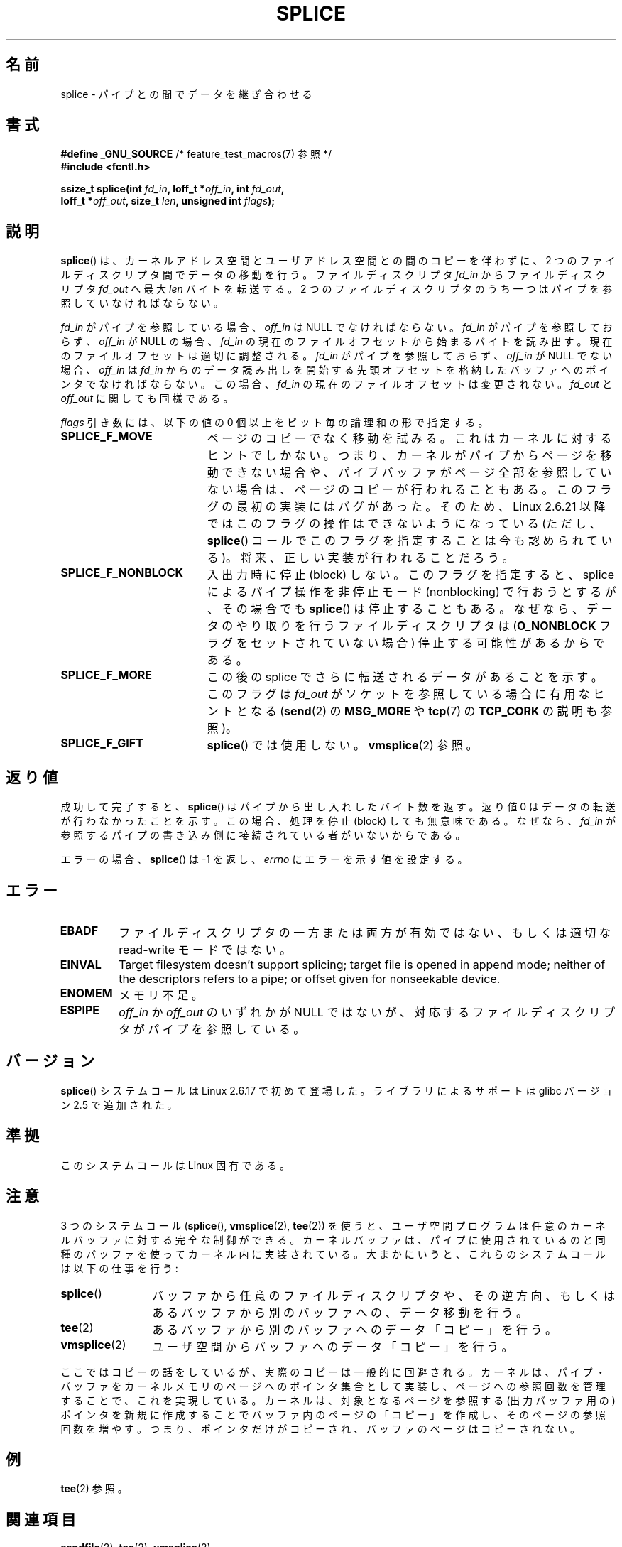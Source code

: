.\" This manpage is Copyright (C) 2006 Jens Axboe
.\" and Copyright (C) 2006 Michael Kerrisk <mtk.manpages@gmail.com>
.\"
.\" %%%LICENSE_START(VERBATIM)
.\" Permission is granted to make and distribute verbatim copies of this
.\" manual provided the copyright notice and this permission notice are
.\" preserved on all copies.
.\"
.\" Permission is granted to copy and distribute modified versions of this
.\" manual under the conditions for verbatim copying, provided that the
.\" entire resulting derived work is distributed under the terms of a
.\" permission notice identical to this one.
.\"
.\" Since the Linux kernel and libraries are constantly changing, this
.\" manual page may be incorrect or out-of-date.  The author(s) assume no
.\" responsibility for errors or omissions, or for damages resulting from
.\" the use of the information contained herein.  The author(s) may not
.\" have taken the same level of care in the production of this manual,
.\" which is licensed free of charge, as they might when working
.\" professionally.
.\"
.\" Formatted or processed versions of this manual, if unaccompanied by
.\" the source, must acknowledge the copyright and authors of this work.
.\" %%%LICENSE_END
.\"
.\"*******************************************************************
.\"
.\" This file was generated with po4a. Translate the source file.
.\"
.\"*******************************************************************
.\"
.\" Japanese Version Copyright (c) 2007  Akihiro MOTOKI
.\"         all rights reserved.
.\" Translated 2007-02-04, Akihiro MOTOKI <amotoki@dd.iij4u.or.jp>
.\" Updated 2008-11-10, Akihiro MOTOKI <amotoki@dd.iij4u.or.jp>, LDP v3.13
.\"
.TH SPLICE 2 2012\-05\-04 Linux "Linux Programmer's Manual"
.SH 名前
splice \- パイプとの間でデータを継ぎ合わせる
.SH 書式
.nf
\fB#define _GNU_SOURCE\fP         /* feature_test_macros(7) 参照 */
\fB#include <fcntl.h>\fP

.\" Return type was long before glibc 2.7
\fBssize_t splice(int \fP\fIfd_in\fP\fB, loff_t *\fP\fIoff_in\fP\fB, int \fP\fIfd_out\fP\fB,\fP
\fB               loff_t *\fP\fIoff_out\fP\fB, size_t \fP\fIlen\fP\fB, unsigned int \fP\fIflags\fP\fB);\fP
.fi
.SH 説明
\fBsplice\fP()  は、カーネルアドレス空間とユーザアドレス空間との間のコピーを伴わずに、 2 つのファイルディスクリプタ間でデータの移動を行う。
ファイルディスクリプタ \fIfd_in\fP からファイルディスクリプタ \fIfd_out\fP へ最大 \fIlen\fP バイトを転送する。 2
つのファイルディスクリプタのうち一つは パイプを参照していなければならない。

\fIfd_in\fP がパイプを参照している場合、 \fIoff_in\fP は NULL でなければならない。 \fIfd_in\fP がパイプを参照しておらず、
\fIoff_in\fP が NULL の場合、 \fIfd_in\fP の現在のファイルオフセットから始まるバイトを読み出す。
現在のファイルオフセットは適切に調整される。 \fIfd_in\fP がパイプを参照しておらず、 \fIoff_in\fP が NULL でない場合、
\fIoff_in\fP は \fIfd_in\fP からのデータ読み出しを開始する先頭オフセットを格納したバッファ へのポインタでなければならない。この場合、
\fIfd_in\fP の現在のファイルオフセットは変更されない。 \fIfd_out\fP と \fIoff_out\fP に関しても同様である。

\fIflags\fP 引き数には、以下の値の 0 個以上をビット毎の論理和の形で指定する。
.TP  1.9i
\fBSPLICE_F_MOVE\fP
ページのコピーでなく移動を試みる。 これはカーネルに対するヒントでしかない。 つまり、カーネルがパイプからページを移動できない場合や、
パイプバッファがページ全部を参照していない場合は、 ページのコピーが行われることもある。 このフラグの最初の実装にはバグがあった。そのため、 Linux
2.6.21 以降ではこのフラグの操作はできないようになっている (ただし、 \fBsplice\fP()
コールでこのフラグを指定することは今も認められている)。 将来、正しい実装が行われることだろう。
.TP 
\fBSPLICE_F_NONBLOCK\fP
入出力時に停止 (block) しない。 このフラグを指定すると、 splice によるパイプ操作を非停止モード (nonblocking) で
行おうとするが、その場合でも \fBsplice\fP()  は停止することもある。なぜなら、データのやり取りを行う ファイルディスクリプタは
(\fBO_NONBLOCK\fP フラグをセットされていない場合) 停止する可能性があるからである。
.TP 
\fBSPLICE_F_MORE\fP
この後の splice でさらに転送されるデータがあることを示す。 このフラグは \fIfd_out\fP がソケットを参照している場合に有用なヒントとなる
(\fBsend\fP(2)  の \fBMSG_MORE\fP や \fBtcp\fP(7)  の \fBTCP_CORK\fP の説明も参照)。
.TP 
\fBSPLICE_F_GIFT\fP
\fBsplice\fP()  では使用しない。 \fBvmsplice\fP(2)  参照。
.SH 返り値
成功して完了すると、 \fBsplice\fP()  はパイプから出し入れしたバイト数を返す。 返り値 0 はデータの転送が行わなかったことを示す。
この場合、処理を停止 (block) しても無意味である。 なぜなら、 \fIfd_in\fP
が参照するパイプの書き込み側に接続されている者がいないからである。

エラーの場合、 \fBsplice\fP()  は \-1 を返し、 \fIerrno\fP にエラーを示す値を設定する。
.SH エラー
.TP 
\fBEBADF\fP
ファイルディスクリプタの一方または両方が有効ではない、 もしくは適切な read\-write モードではない。
.TP 
\fBEINVAL\fP
.\" The append-mode error is given since 2.6.27; in earlier kernels,
.\" splice() in append mode was broken
Target filesystem doesn't support splicing; target file is opened in append
mode; neither of the descriptors refers to a pipe; or offset given for
nonseekable device.
.TP 
\fBENOMEM\fP
メモリ不足。
.TP 
\fBESPIPE\fP
\fIoff_in\fP か \fIoff_out\fP のいずれかが NULL ではないが、対応するファイルディスクリプタが パイプを参照している。
.SH バージョン
\fBsplice\fP() システムコールは Linux 2.6.17 で初めて登場した。
ライブラリによるサポートは glibc バージョン 2.5 で追加された。
.SH 準拠
このシステムコールは Linux 固有である。
.SH 注意
3 つのシステムコール (\fBsplice\fP(), \fBvmsplice\fP(2), \fBtee\fP(2))
を使うと、ユーザ空間プログラムは任意のカーネルバッファに対する 完全な制御ができる。カーネルバッファは、パイプに使用されているのと
同種のバッファを使ってカーネル内に実装されている。 大まかにいうと、これらのシステムコールは以下の仕事を行う:
.TP  1.2i
\fBsplice\fP()
バッファから任意のファイルディスクリプタや、その逆方向、 もしくはあるバッファから別のバッファへの、データ移動を行う。
.TP 
\fBtee\fP(2)
あるバッファから別のバッファへのデータ「コピー」を行う。
.TP 
\fBvmsplice\fP(2)
ユーザ空間からバッファへのデータ「コピー」を行う。
.PP
.\"
.\" Linus: Now, imagine using the above in a media server, for example.
.\" Let's say that a year or two has passed, so that the video drivers
.\" have been updated to be able to do the splice thing, and what can
.\" you do? You can:
.\"
.\" - splice from the (mpeg or whatever - let's just assume that the video
.\"   input is either digital or does the encoding on its own - like they
.\"   pretty much all do) video input into a pipe (remember: no copies - the
.\"   video input will just DMA directly into memory, and splice will just
.\"   set up the pages in the pipe buffer)
.\" - tee that pipe to split it up
.\" - splice one end to a file (ie "save the compressed stream to disk")
.\" - splice the other end to a real-time video decoder window for your
.\"   real-time viewing pleasure.
.\"
.\" Linus: Now, the advantage of splice()/tee() is that you can
.\" do zero-copy movement of data, and unlike sendfile() you can
.\" do it on _arbitrary_ data (and, as shown by "tee()", it's more
.\" than just sending the data to somebody else: you can duplicate
.\" the data and choose to forward it to two or more different
.\" users - for things like logging etc.).
.\"
ここではコピーの話をしているが、実際のコピーは一般的に回避される。 カーネルは、パイプ・バッファをカーネルメモリのページへのポインタ集合として
実装し、ページへの参照回数を管理することで、これを実現している。 カーネルは、対象となるページを参照する (出力バッファ用の) ポインタを
新規に作成することでバッファ内のページの「コピー」を作成し、 そのページの参照回数を増やす。つまり、ポインタだけがコピーされ、
バッファのページはコピーされない。
.SH 例
\fBtee\fP(2)  参照。
.SH 関連項目
\fBsendfile\fP(2), \fBtee\fP(2), \fBvmsplice\fP(2)
.SH この文書について
この man ページは Linux \fIman\-pages\fP プロジェクトのリリース 3.54 の一部
である。プロジェクトの説明とバグ報告に関する情報は
http://www.kernel.org/doc/man\-pages/ に書かれている。
